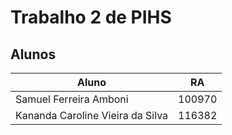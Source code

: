 * Trabalho 2 de PIHS
** Alunos
|----------------------------------+--------|
| Aluno                            |     RA |
|----------------------------------+--------|
| Samuel Ferreira Amboni           | 100970 |
| Kananda Caroline Vieira da Silva | 116382 |
|----------------------------------+--------|

